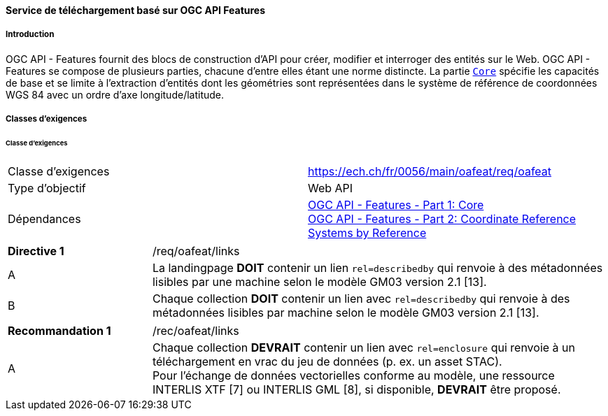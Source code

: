 ==== Service de téléchargement basé sur OGC API Features
===== Introduction

OGC API - Features fournit des blocs de construction d'API pour créer, modifier et interroger des entités sur le Web. OGC API - Features se compose de plusieurs parties, chacune d'entre elles étant une norme distincte. La partie http://docs.opengeospatial.org/is/17-069r3/17-069r3.html[`Core`] spécifie les capacités de base et se limite à l'extraction d'entités dont les géométries sont représentées dans le système de référence de coordonnées WGS 84 avec un ordre d'axe longitude/latitude. 

===== Classes d'exigences
====== Classe d'exigences 

[width="100%",cols="50%,50%",options="noheader",]
|===
|Classe d'exigences
|https://ech.ch/fr/0056/main/oafeat/req/oafeat
|Type d'objectif |Web API
|Dépendances|https://docs.opengeospatial.org/is/17-069r3/17-069r3.html[OGC API - Features - Part 1: Core] +
https://docs.opengeospatial.org/is/17-069r3/17-069r3.html[OGC API - Features - Part 2: Coordinate Reference Systems by Reference]
|===

[width="100%",cols="24%,76%",options="noheader",]
|===
|*Directive 1* |/req/oafeat/links
|A |La landingpage *DOIT* contenir un lien `rel=describedby` qui renvoie à des métadonnées lisibles par une machine selon le modèle GM03 version 2.1 [13].
|B |Chaque collection *DOIT* contenir un lien avec `rel=describedby` qui renvoie à des métadonnées lisibles par machine selon le modèle GM03 version 2.1 [13]. 
|===

[width="100%",cols="24%,76%",options="noheader",]
|===
|*Recommandation 1* |/rec/oafeat/links
|A | Chaque collection *DEVRAIT* contenir un lien avec `rel=enclosure` qui renvoie à un téléchargement en vrac du jeu de données (p. ex. un asset STAC). +
Pour l'échange de données vectorielles conforme au modèle, une ressource INTERLIS XTF [7] ou INTERLIS GML [8], si disponible, *DEVRAIT* être proposé.
|===
